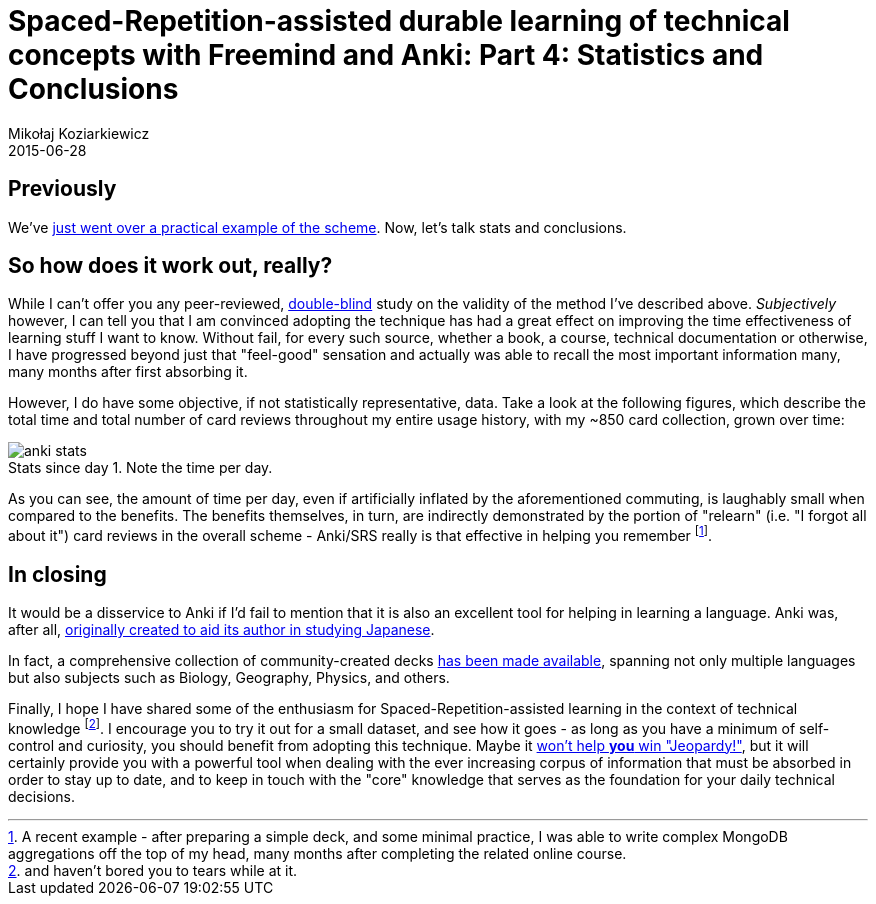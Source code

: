 = Spaced-Repetition-assisted durable learning of technical concepts with Freemind and Anki: Part 4: Statistics and Conclusions
Mikołaj Koziarkiewicz
2015-06-28
:jbake-type: post
:jbake-status: draft
:jbake-tags: blog, general, anki, spaced repetition, freemind, learning
:experimental:
:idprefix:
:imagesdir: {jbake_url_illustrations}/anki/
:caption:

== Previously

We've link:srs-assisted-learning-scheme-practice-draft.html[just went over a practical example of the scheme]. Now, let's talk stats and conclusions.

== So how does it work out, really?

While I can't offer you any peer-reviewed, https://en.wikipedia.org/wiki/Blind_experiment#Double-blind_trials[double-blind] study on the
validity of the method I've described above. _Subjectively_ however, I can tell you that I am convinced adopting the technique has had
a great effect on improving the time effectiveness of learning stuff I want to know. Without fail, for every such source, whether
a book, a course, technical documentation or otherwise, I have progressed beyond just that "feel-good" sensation and actually was able
 to recall the most important information many, many months after first absorbing it.

However, I do have some objective, if not statistically representative, data. Take a look at the following figures, which describe
 the total time and total number of card reviews throughout my entire usage history, with my ~850 card collection, grown over time:

image::anki-stats.png[align="center", role="thumb", title="Stats since day 1. Note the time per day."]

As you can see, the amount of time per day, even if artificially inflated by the aforementioned commuting, is laughably small
when compared to the benefits. The benefits themselves, in turn, are indirectly demonstrated by the portion of "relearn" (i.e. "I forgot all
about it") card reviews in the overall scheme - Anki/SRS really is that effective in helping you remember footnote:[A recent example - after preparing a
simple deck, and some minimal practice, I was able to write complex MongoDB aggregations off the top of my head, many months after completing the related
online course.].

== In closing

It would be a disservice to Anki if I'd fail to mention that it is also an excellent tool for helping in learning a language. Anki was, after all,
 https://groups.google.com/d/msg/anki-users/M8mDFN7-H-I/P2bRBmm2aQEJ[originally created to aid its author in studying Japanese].

In fact, a comprehensive collection of community-created decks https://ankiweb.net/shared/decks/[has been made available], spanning
 not only multiple languages but also subjects such as Biology, Geography, Physics, and others.

Finally, I hope I have shared some of the enthusiasm for Spaced-Repetition-assisted learning in the context of technical knowledge footnote:[and haven't bored you to tears while
at it.]. I encourage you to try it out for a small dataset, and see how it goes - as long as you have a minimum of self-control and curiosity, you should benefit
from adopting this technique. Maybe it https://en.wikipedia.org/w/index.php?title=Roger_Craig_%28Jeopardy!_contestant%29&oldid=651710417#Preparation[won't help *you* win "Jeopardy!"],
but it will certainly provide you with a powerful tool when dealing with the ever increasing corpus of information that must be absorbed in
order to stay up to date, and to keep in touch with the "core" knowledge that serves as the foundation for your daily technical decisions.